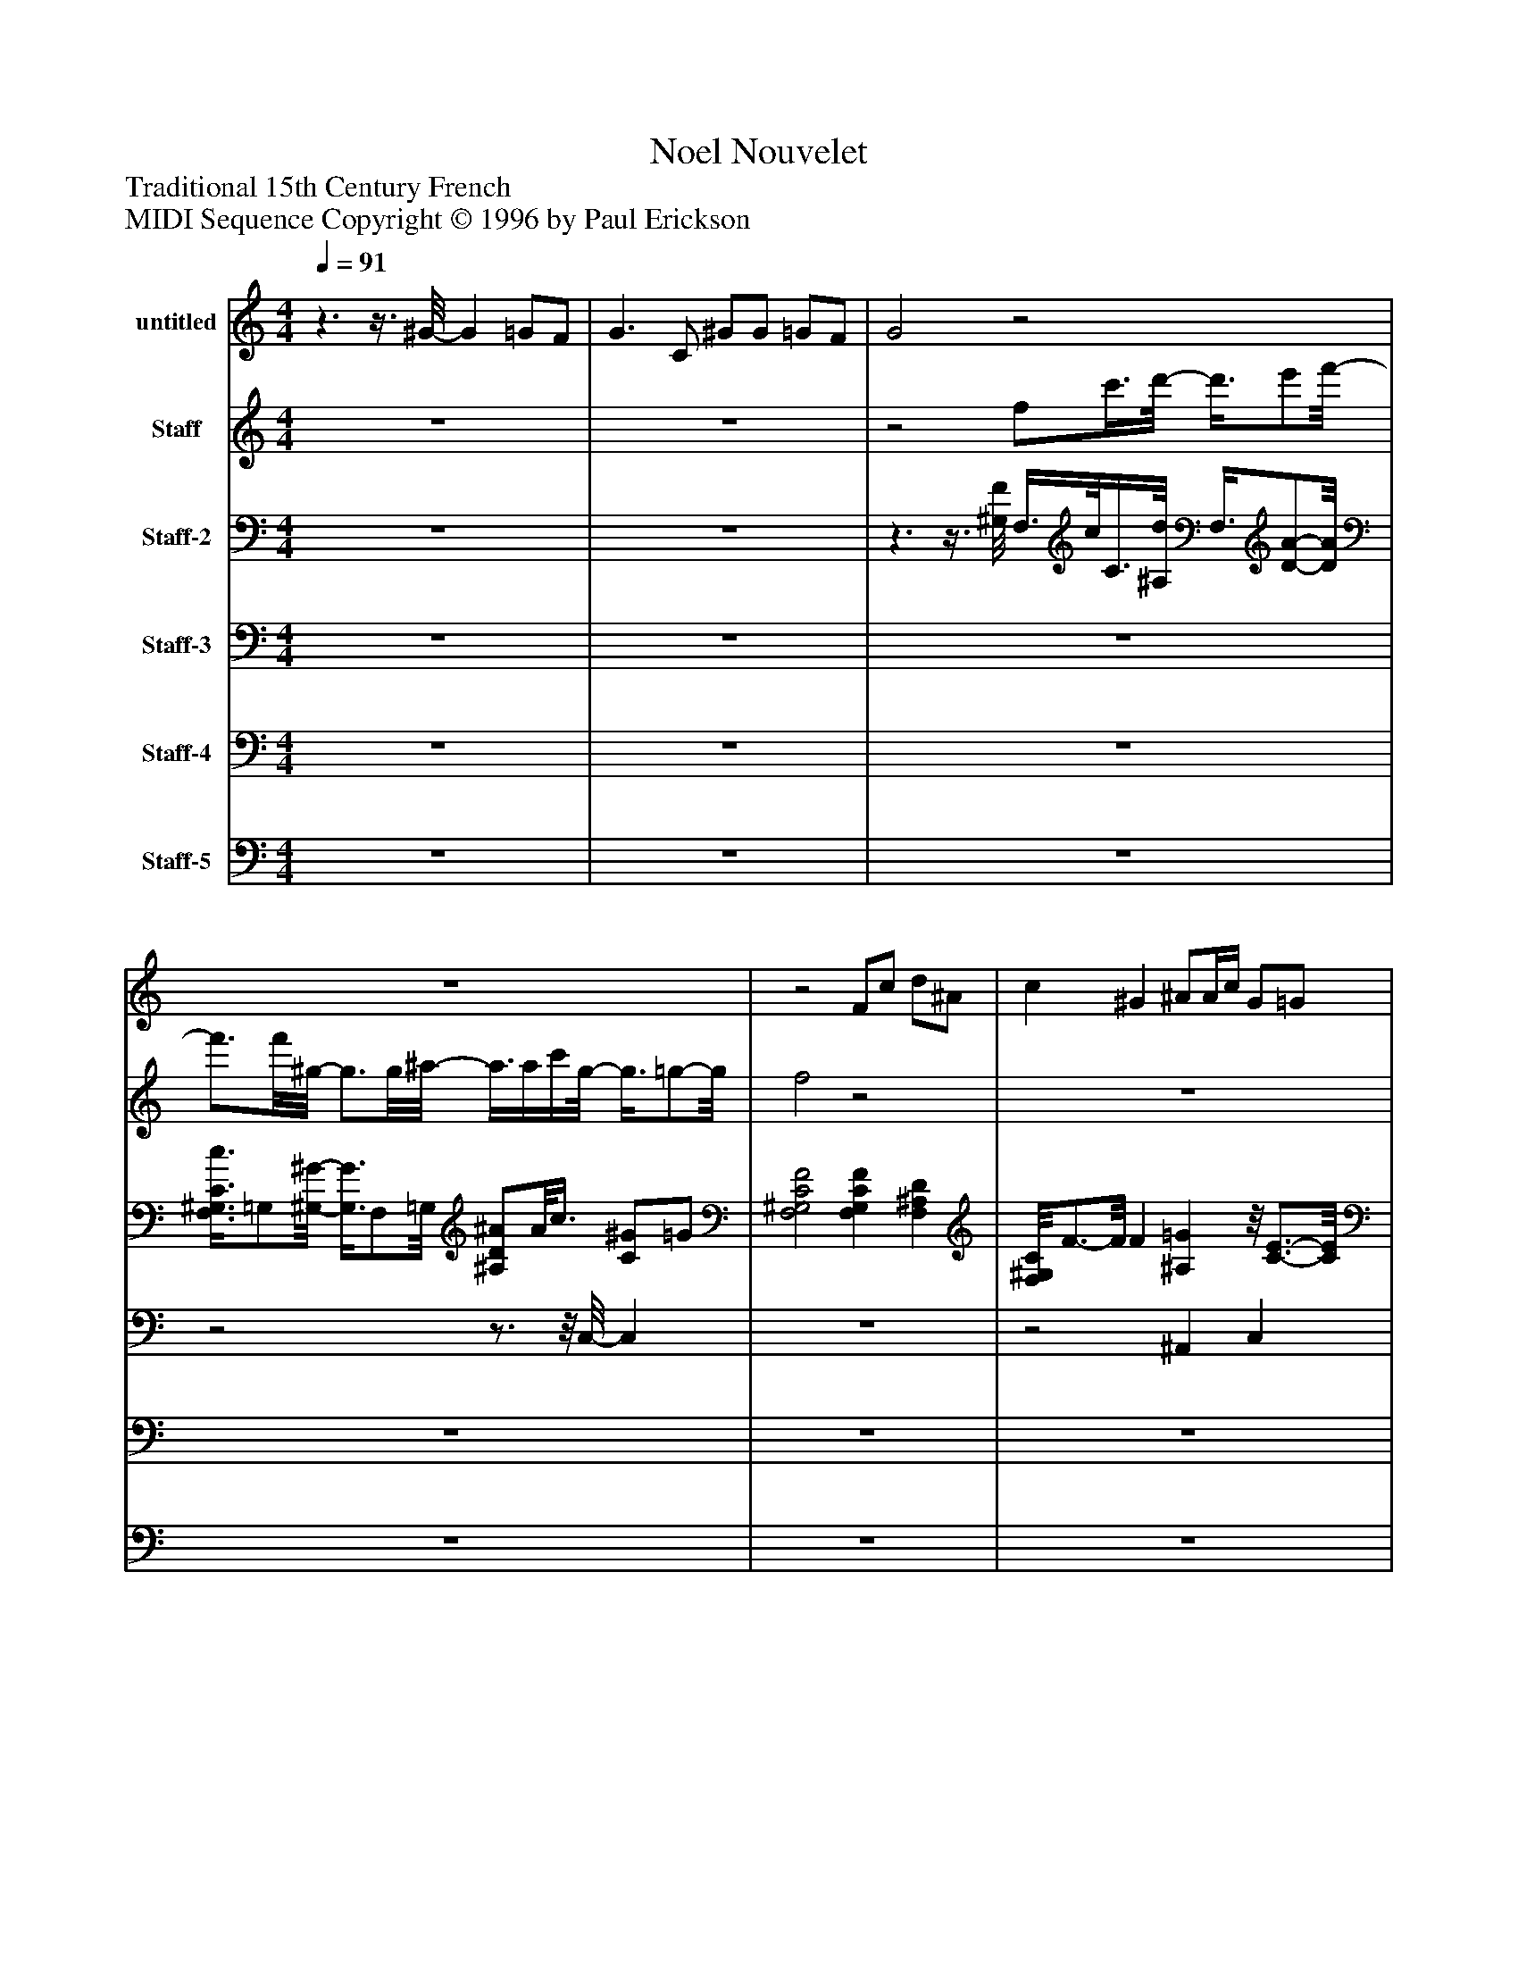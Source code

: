 %%abc-creator mxml2abc 1.4
%%abc-version 2.0
%%continueall true
%%titletrim true
%%titleformat A-1 T C1, Z-1, S-1
X: 0
T: Noel Nouvelet
Z: Traditional 15th Century French
Z: MIDI Sequence Copyright © 1996 by Paul Erickson
L: 1/4
M: 4/4
Q: 1/4=91
V: P1 name="untitled"
%%MIDI program 1 68
V: P2 name="Staff"
%%MIDI program 2 74
V: P3 name="Staff-2"
%%MIDI program 3 25
V: P4 name="Staff-3"
%%MIDI program 4 25
V: P5 name="Staff-4"
%%MIDI program 5 70
V: P6 name="Staff-5"
%%MIDI program 6 1
K: C
[V: P1] z3/z3/8 ^G/8- G =G/F/ | G3/ C/ ^G/G/ =G/F/ | G2z2 | z4 |z2 F/c/ d/^A/ | c ^G ^A/A/4c/4 G/=G/ | F2 F/c/ d/^A/ | c ^G ^A/A/4c/4 G/=G/ | F2 ^G =G/F/ | G3/ C/ ^G/G/ =G/F/ | G2 F/c/ d/^A/ | c ^G ^A/A/8c3/8 G/=G/ | F2 F/c/ d/^A/- | ^A/8c3/4-c/8 c/8^G3/4-G/8z/8 A3/8A/4c/4 G/=G/ | F2 F/c/ d/^A/ | c ^G ^A/A/8c3/8 G/=G/ | F2 ^G =G/F/ | G3/ C/ ^G/G/ =G/F/ | G2 F/c/ d/^A/ | c ^G ^A/A/4c/4 G/=G/ | F2z2 | z4 | z4 | z4 | z4 | z4 | z4 | z4 |z2 F/c/ d/^A/ | c ^G ^A/A/4c/4 G/=G/ | F2 F/c/ d/^A/ | c ^G ^A/A/4c/4 G/=G/ | F2 ^G =G/F/ | G3/ C/ ^G/G/ =G/F/ | G2 F/c/ d/^A/ | c ^G ^A/A/4c/4 G/=G/ | F2 F/^G/ ^A/=G/- | G/8^G3/4-G/8 F =G/F/ E/D/ | C2 F/^G/ =G/F/ | ^G3/8=G/-G/8 F/^D/ =D/D/ E/E/ | C2 f d/-d/8d3/8- | d/8^d3/4-d/8 d/c/ f/d/ =d/f/ | e2 f/^g/ =g/^a/ | ^g/=g/- g/8f3/4-f/8 d/d/ e/e/ | f4 | z4|]
[V: P2]  z4 | z4 |z2 f/c'3/8d'/8- d'3/8e'/f'/8- | f'3/4f'/8^g/8- g3/4g/8^a/8- a3/8a/4c'/4g/8- g3/8=g/-g/8 | f2z2 | z4 | z4 | z4 | z4 | z4 | z4 | z4 | z4 | z4 | z4 | z4 | z4 | z4 | z4 | z4 |z3/ f/ f/c'/ d'/^a/ | c'- c'/8^g3/4-g/8z/8 ^a3/8a/4c'/4 g/=g/ | f2 f/c'/ d'/^a/ | c'- c'/8^g3/4-g/8 ^a/a/4c'/4 g/=g/ | f2 ^g =g/f/ | g3/ c/ ^g/g/ =g/f/ | g2 f/c'/ d'/^a/ | c' ^g ^a/a/8c'3/8 g/=g/ | f2 f/c'/ d'/^a/ | c'- c'/8^g3/4-g/8 g/8^a3/8a/4c'/4 g/=g/ | f2z/8 f3/8c'/ d'/^a/ | c' ^g ^a/a/8c'3/8 g/=g/ | f2 ^g =g/f/ | g3/ c/ ^g/g/ =g/f/ | g2z/8 f/c'3/8- c'/8d'3/8^a/- | ^a/8c'3/4-c'/8 ^g a/a/4c'/4 g/=g/ | f2 f/c'/ d'/^a/ | c' ^g ^a/a/4c'/4 g/=g/ | f2 f/c'/ d'/^a/ | c' ^g ^a/a/8c'3/8 g/=g/ | f2 ^g- g/8=g3/8f/- | f/8g3/4-g/8 g/c/ ^g/g/ =g/f/ | g2 f/c'/ d'/^a/ | c' ^g ^a/a/8c'3/8 g/=g/ | f4 | z4|]
[V: P3]  z4 | z4 |z3/z3/8 [^G,/8F/8] F,3/8c/8C3/8[^A,/8d/8] F,3/8[D/-A/-][D/8A/8] | [F,3/8^G,3/8C3/8c3/8]=G,/[^G,/8-^G/8-] [G,3/8G3/8]F,/=G,/8 [^A,/D/^A/]A/8c3/8 [C/^G/]=G/ | [F,2^G,2C2F2] [F,G,CF] [F,^A,D] | [F,/8^G,/8C/8]F3/4-F/8 F [^A,=G]z/8 [C3/4-E3/4-][C/8E/8] | [F,/8C/8F/8]^G,3/4-G,/8 F, [F,/F/]C/ =G/[^A,/D/F/] | [F,/C/^G/]=G/ [^G,/F/][F,/^D/] =D/F,/ [C/E/]^A,/ | [F,^G,F] F, [G,/8C/8F/8]F,3/4-F,/8 ^A,/8D3/8F/ | [G,/8^A,/8]^D3/4-D/8 D/[G,/C/] F/8[F,3/8^G,3/8C3/8]D/ [=G,/B,/=D/]F/ | [C2E2] [F,/^G,/F/]C/ [F,^A,=G] | [F,/C/^G/]=G/ [^G,3/8F3/8]F,/-F,/8 [=G,^A,D] [C/E/]A,/ | [F,2^G,2F2] [F,G,CF]z/8 [F,3/4-^A,3/4-D3/4-=G3/4-][F,/8A,/8D/8G/8] | [F,/8^G,/8][C/G/]=G3/8 ^G,/8F3/8F,/ [^A,=G] E/D/ | [F,^G,C] F, [F,G,F] =G | [F,/^G,/C/^G/]=G/ F/[F,/^D/] [F,/=D/]^A,3/8C/8 E/A,3/8F,/8 | [^G,CF] F, [F,G,CF] [^A,D] | [G,3/4^A,3/4^D3/4]=D/4 C/G,/ [F,/^G,/F/]^D/ [=G,B,=D] | [C2E2]z/8 [F,3/4-^G,3/4-C3/4-F3/4-][F,/8G,/8C/8F/8]z/8 [F,3/4-^A,3/4-=G3/4-][F,/8A,/8G/8] | [F,/8^G/8]C/-C/8[=G,/4=G/4] [^G,/F/]F,/ [=G,^A,D] [CE] | [F,2^G,2F2] F,/[C/8F/8]G3/8- G/8F,3/8[D/=G/] | [F,/^G/][C3/8=G3/8]^G,/8 F3/8F,/-F,/8 =G3/8^A,/8F/ E3/8[A,/-D/-][A,/8D/8] | [^G,3/8C3/8]=G,/-G,/8 F,3/4-F,/8F,/8 F3/8C/8^G3/8[D/8-=G/8-] [D3/8G3/8]^A,/8F/ | [F,3/8C3/8^G3/8]=G/F,/8 F/^D/ =D/^A,/ E/[A,/C/] | [F,^G,F] F, [F,/-G,/-C/-F/-][F,/8G,/8C/8F/8]=G/8F/4 [^A,/D/]F/ | [G,3/4^A,3/4^D3/4]=D/4 C/G,/ [F,/8^G,/8]F3/8^D/ [=G,/B,/=D/]F/ | [C3/4E3/4]D/4 C/4^A,/4^G,/4=G,/4 [F,/C/F/][^G,/^G/] [F,/A,/=G/]D/ | [F,/C/^G/][=G,/=G/] [^G,/F/]F,/ [=G,^A,D] [C/E/]A,/ | [F,^G,F] F, [F,/8F/8][G,/C/]G3/8- G/8[F,3/8^A,3/8D3/8^A3/8]=G/ | [F,/C/^G/][=G,/=G/] [^G,/F/]F,/ [^A,=G]z/8 E3/8C/ | [F,^G,CF] F, [F,/G,/C/F/]G/4A/4 [^A,/=G/]F/ | [F,/^G,/C/^G/]=G3/8F/8 [F,/8^G,/8=G/8]F3/8^D/ =D/^A,3/8C/8 E/A,/ | [F,/^G,/C/F/]=G,/ ^G,/F,/ [F,G,CF] D/^A,/ |z/8 [G,3/4-^A,3/4-^D3/4-][G,/8A,/8D/8] [G,/A,/D/][G,/8A,/8D/8][G,3/8C3/8]z/8 [F,3/4-^G,3/4-C3/4-F3/4-][F,/8G,/8C/8F/8] [=G,/B,/=D/]F/ | [C3/4E3/4]D/4 C/4^A,/4^G,/4=G,/4 [F,/C/F/]^G/ [A,/=G/][D/A/] | [F,/8C/8^G/8][G3/4-^A3/4-][G/8A/8]z/8 [G,3/4-F3/4-][G,/8F/8]z/8 [=G,3/4-A,3/4-D3/4-][G,/8A,/8D/8] [G,CE] | [F,^G,CF] F, [F,3/G,3/C3/F3/] [^A,/=G/] | [F/8^G/8][F,3/4-C3/4-][F,/8C/8] [F,C] [^A,=G] [CE] | [F,^G,CF] F, [F,3/G,3/C3/F3/] [F,/C/=G/] | [F,CF^G]z/8 F3/8^D/ =D/^A,/ [C/E/]A,/ | [F,^G,CF] F, [F,3/8G,3/8C3/8F3/8]F,/8=G/8F/4[^A,/8-D/8-] [A,/D/]F3/8^D/8 | [G,^A,F]z/ [G,/C/] [F,/^G,/C/F/]^D/ [=G,B,=D] | [C2E2] [F,^G,CF] [F,/8^A,/8]=G3/4-G/8 | [F,/C/F/^G/][=G,/=G/] [^G,/F/]F,/ [=G,^A,D] [CE] | [F,^G,CF] F,/8G,3/4-G,/8 G,2 | ^G,z3|]
[V: P4]  z4 | z4 | z4 |z2z3/4z/8 C,/8- C, | z4 |z2 ^A,, C, |z/z/8 C,3/8z2 ^A,, |z2 ^A,, C, |z/ C,/z2 ^A,, |z/8 ^D,3/4-D,/8 D,/D,/8E,3/8z2 | C,2z2 |z3 C,- | C,z3 |z2 ^A,, C, |z/ C,/z2 ^A,, |z2 ^A,, C, |z3/8 C,/-C,/8z2 ^A,, | ^D,z/ E,/z2 | C,2z2 |z3 [B,,C,] | z4 |z2 ^A,,3/4-A,,/8C,/8- C, |z3/ E,/z3/4z/8 ^A,,/8- A,, |z2 ^A,, C, |z/ C,/z2 ^A,, | ^D,z/ E,/z2 | C,z3 |z3 C, |z3/8 ^C,/-C,/8z3 |z2 ^A,, C,- | C,/C,/z2 ^A,, |z2 ^A,,3/4-A,,/8C,/8- C, |z3 ^A,, |z/8 ^D,3/4-D,/8z/z/8 E,3/8z2 | C,z3 |z3 C, |z/ C,/z3 |z2 ^A,, C, |z/ C,/z3 |z2 ^A,, C, |z/ C,/z3/z3/8 ^A,,/8- A,, | ^D,z/ E,/z2 | C,2z2 |z3 C,/C,/ |z/ C,/ F,,3 | z4|]
[V: P5]  z4 | z4 | z4 | z4 | z4 | z4 | z4 | z4 | z4 | z4 | z4 | z4 | z4 | z4 | z4 | z4 | z4 | z4 | z4 | z4 |z2z/8 F,3/4-F,/8 F, |z/8 F,3/4-F,/8 F, ^A,, C, | F,2 F,3/- F,3/8F,/8- | F,3/ F,3/8^A,,/8- A,, C, | F,2 F,z/8 ^A,,3/4-A,,/8 | ^D,2 F, G, | C,2 F,2 | F, ^G,3/4-G,/8=G,/8- G,3/4G,/8C,/8- C, | F,2z/8 F,3/4-F,/8 F,/F,/ | F,2 ^A,, C, |z/8 F,3/8C,/ ^G,,/=G,,/ F,, ^A,, | F, F,, ^A,, C, | F,2 F, ^A,,/A,,/ | ^D,3/- D,/8C,/8E,/4 F, G,/G,/ | C,2 F,3/ F,/ | F,/G,/ ^G, =G, C,/C,/ | F,/C,/ F,, F,,2 |z/ F,,/4G,,/4 ^G,,3/8F,,/^A,,/8- A,, C, | F,/C,/ F,, F,, ^A,, | F, F,, ^A,, C, | F,/C,/ F,, F, ^A,,3/8A,,/^D,/8- | ^D, D,3/8E,/-E,/8 F,/F,/ G,/G,/ | C,2 F,3/ F,/ | F,3/4G,/8^G,/8- G,3/8F,/-F,/8 =G,/G,/ C,/C,/ | F,3/8C,/-C,/8 F,,3 | z4|]
[V: P6]  z4 | z4 | z4 | z4 | z4 | z4 | z4 | z4 | z4 | z4 | z4 | z4 |z2z/8 ^C3/4-C/8 C |z/8 ^C3/4-C/8 C/C/8C/8C/4 C2 |z/ ^C/4C/8C/8z/ C/ Cz | ^Cz/ C/4C/4 Cz |z/ ^C/4C/8C/8z3/8 C/-C/8 Cz |z/ ^C/ C/C/ Cz |z/ ^C/ Cz2 |z/ ^C/4C/4 Cz/ C/4C/4 C/C/ | ^C/C/4C/4 C/C/z/8 C3/4-C/8 C |z/ ^C/4C/8C/8z/ C/ Cz |z/ ^C/4C/8C/8z/ C/ Cz |z/z/8 ^C/4C/8z3/8 C/-C/8 Cz |z/ ^C/8C/4C/8z3/ C/4C/4 C |z/ ^C/4C/4 Cz/ C/4C/4 C |z/ ^C/4C/4 C/C/ Cz |z/ ^C/4C/4 C Cz |z/ ^C/ Cz/8 ^F,3/4-F,/8 F, | ^F,zz/8 F,3/4-F,/8 F, | ^F,z/8 F,/8F,/8F,/8F,/8F,/8F,/8F,/8 F,/8F,3/4-F,/8 F, |z2 ^F,z |z ^F,/8F,/8F,/8F,/8F,/8F,/8F,/8F,/8 F,z |zz/8 ^F,3/4-F,/8z/8 F,3/4-F,/8z |zz/8 ^F,/8F,/8F,/8F,/8F,/8F,/8F,/8 F,z |z ^F,z/8 F,3/4-F,/8z |z/ ^C/4C/4 [^F,/8C/8]F,/8F,/8F,/8[F,/8C/8]F,/8F,/8F,/8 [F,C]z/z/8 C/8C/4 | ^C/C/4C/4 [^F,/8C/8]F,/8F,/8F,/8F,/8[F,/8C/8]F,/8F,/8 F,/8[F,3/4-C3/4-][F,/8C/8]z/ C/4C/4 | ^C/C/4C/4 [^F,/8C/8]F,/8F,/8F,/8F,/8[F,/8C/8]F,/8F,/8 F,/8[F,3/4-C3/4-][F,/8C/8]z/ C/4C/4 | ^C/-C/8C/8C/4 C/8^F,/8F,/8F,/8F,/8[F,/8C/8]F,/8F,/8 F,/8F,/8[F,3/4C3/4]z/ C/4C/4 | ^C/C/4C/4 [^F,/8C/8]F,/8F,/8F,/8[F,/8C/8]F,/8F,/8F,/8 F,/8[F,3/4-C3/4-][F,/8C/8]z/ C/4C/4 | ^C/C/8C/4C/8 ^F,/8F,/8F,/8F,/8[F,/8C/8]F,/8F,/8F,/8 F,/8[F,3/4-C3/4-][F,/8C/8]z/ C/8C3/8 | ^C/C/4C/4 [^F,/8C/8]F,/8F,/8F,/8[F,/8C/8]F,/8F,/8F,/8 [F,C]z/ C/4C/4 | ^C/C/4C/4 [^F,/8C/8]F,/8F,/8F,/8[F,/8C/8]F,/8F,/8F,/8 F,/8[F,3/4-C3/4-][F,/8C/8]z3/8 C/4C/4C/8 |z3/8 ^C/4C/4C/8 ^F,/8F,/8F,/8F,/8C/8F,/8F,/8F,/8 F,/8[F,/8C/8]F,/8F,/8F,/8F,/8[F,/8C/8]F,/8 [F,/8C/8]F,/8[F,/8C/8]F,/8F,/8F,/8F,/8[F,/8C/8] | [^F,^C]z3|]

